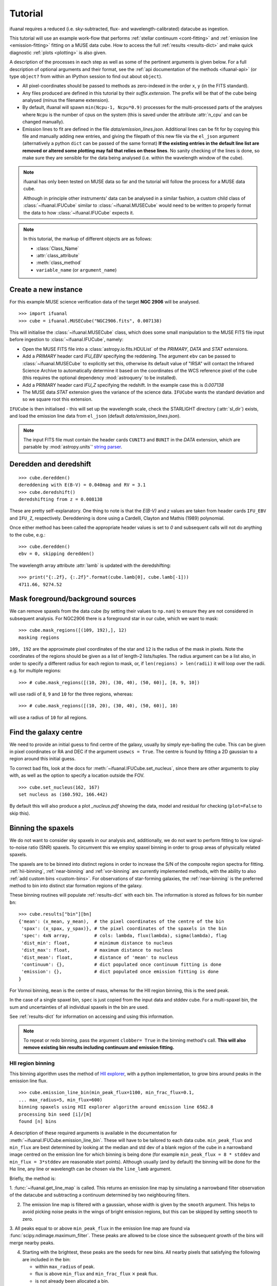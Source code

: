 Tutorial
========

ifuanal requires a reduced (i.e. sky-subtracted, flux- and
wavelength-calibrated) datacube as ingestion.

This tutorial will use an example work-flow that performs :ref:`stellar
continuum <cont-fitting>` and :ref:`emission line <emission-fitting>` fitting
on a MUSE data cube. How to access the full :ref:`results <results-dict>` and
make quick diagnostic :ref:`plots <plotting>` is also given.

A description of the processes in each step as well as some of the pertinent
arguments is given below. For a full description of optional arguments and
their format, see the :ref:`api documentation of the methods <ifuanal-api>` (or
type ``object?`` from within an IPython session to find out about
``object``).

* All pixel-coordinates should be passed to methods as zero-indexed in the order
  ``x``, ``y`` (in the FITS standard).
* Any files produced are defined in this tutorial by their
  `suffix.extension`. The prefix will be that of the cube being analysed (minus
  the filename extension).
* By default, ifuanal will spawn ``min(Ncpu-1, Ncpu*0.9)`` processes for the
  multi-processed parts of the analyses where ``Ncpu`` is the number of cpus on
  the system (this is saved under the attribute :attr:`n_cpu` and can be changed
  manually).
* Emission lines to fit are defined in the file `data/emission_lines.json`.
  Additional lines can be fit for by copying this file and manually adding new
  entries, and giving the filepath of this new file via the ``el_json``
  argument (alternatively a python ``dict`` can be passed of the same format)
  **If the existing entries in the default line list are removed or altered
  some plotting may fail that relies on these lines**. No sanity checking of
  the lines is done, so make sure they are sensible for the data being analysed
  (i.e. within the wavelength window of the cube).

.. NOTE::

   ifuanal has only been tested on MUSE data so far and the tutorial will follow
   the process for a MUSE data cube.

   Although in principle other instruments' data can be analysed in a similar
   fashion, a custom child class of :class:`~ifuanal.IFUCube` similar to
   :class:`~ifuanal.MUSECube` would need to be written to properly format the
   data to how :class:`~ifuanal.IFUCube` expects it.

.. NOTE::

   In this tutorial, the markup of different objects are as follows:

   * :class:`Class_Name`
   * :attr:`class_attribute`
   * :meth:`class_method`
   * ``variable_name`` (or ``argument_name``)


Create a new instance
---------------------

For this example MUSE science verification data of the target **NGC 2906** will
be analysed.

::

  >>> import ifuanal
  >>> cube = ifuanal.MUSECube("NGC2906.fits", 0.007138)

This will initialise the :class:`~ifuanal.MUSECube` class, which does some
small manipulation to the MUSE FITS file input before ingestion to
:class:`~ifuanal.IFUCube`, namely:

* Open the MUSE FITS file into a :class:`astropy.io.fits.HDUList` of the
  `PRIMARY`, `DATA` and `STAT` extensions.
* Add a `PRIMARY` header card `IFU_EBV` specifying the reddening. The argument
  ``ebv`` can be passed to :class:`~ifuanal.MUSECube` to explicitly set this,
  otherwise its default value of "IRSA" will contact the Infrared Science
  Archive to automatically determine it based on the coordinates of the WCS
  reference pixel of the cube (this requires the optional dependency
  :mod:`astroquery` to be installed).
* Add a PRIMARY header card `IFU_Z` specifying the redshift. In the example
  case this is `0.007138`
* The MUSE data `STAT` extension gives the variance of the science
  data. ``IFUCube`` wants the standard deviation and so we square root this
  extension.

``IFUCube`` is then initialised - this will set up the wavelength scale, check
the STARLIGHT directory (:attr:`sl_dir`) exists, and load the emission line data
from ``el_json`` (default `data/emission_lines.json`).

.. NOTE::

   The input FITS file must contain the header cards ``CUNIT3`` and ``BUNIT``
   in the `DATA` extension, which are parsable by :mod:`astropy.units`\' `string
   parser
   <http://docs.astropy.org/en/stable/units/format.html#creating-units-from-strings>`_.

.. _deredden-deredshift:

Deredden and deredshift
-----------------------

::

  >>> cube.deredden()
  dereddening with E(B-V) = 0.040mag and RV = 3.1
  >>> cube.deredshift()
  deredshifting from z = 0.008138

These are pretty self-explanatory. One thing to note is that the `E(B-V)` and
`z` values are taken from header cards ``IFU_EBV`` and ``IFU_Z``,
respectively. Dereddening is done using a Cardelli, Clayton and Mathis (1989)
polynomial.

Once either method has been called the appropriate header values is
set to `0` and subsequent calls will not do anything to the cube, e.g.::

  >>> cube.deredden()
  ebv = 0, skipping deredden()

The wavelength array attribute :attr:`lamb` is updated with the deredshifting:
::

  >>> print("{:.2f}, {:.2f}".format(cube.lamb[0], cube.lamb[-1]))
  4711.66, 9274.52

Mask foreground/background sources
---------------------------------

We can remove spaxels from the data cube (by setting their values to ``np.nan``)
to ensure they are not considered in subsequent analysis. For NGC2906 there is a
foreground star in our cube, which we want to mask: ::

  >>> cube.mask_regions([(109, 192),], 12)
  masking regions

``109, 192`` are the approximate pixel coordinates of the star
and ``12`` is the radius of the mask in pixels. Note the coordinates of the
regions should be given as a list of length-2 lists/tuples. The radius argument
can be a list also, in order to specify a different radius for each region to
mask, or, if ``len(regions) > len(radii)`` it will loop over the radii. e.g. for
multiple regions: ::

  >>> # cube.mask_regions([(10, 20), (30, 40), (50, 60)], [8, 9, 10])

will use radii of ``8``, ``9`` and ``10`` for the three regions, whereas: ::

  >>> # cube.mask_regions([(10, 20), (30, 40), (50, 60)], 10)

will use a radius of ``10`` for all regions.


Find the galaxy centre
----------------------

We need to provide an initial guess to find centre of the galaxy, usually by
simply eye-balling the cube. This can be given in pixel coordinates or RA and
DEC if the argument ``usewcs = True``. The centre is found by fitting a 2D
gaussian to a region around this initial guess.

To correct bad fits, look at the docs for :meth:`~ifuanal.IFUCube.set_nucleus`,
since there are other arguments to play with, as well as the option to specify
a location outside the FOV. ::

  >>> cube.set_nucleus(162, 167)
  set nucleus as (160.592, 166.442)

By default this will also produce a plot `_nucleus.pdf` showing the data, model
and residual for checking (``plot=False`` to skip this).

.. TODO::

   The use of this in the analysis is currently quite limited. Further updates
   will use this to calculate e.g. deprojected distances of bins and provide
   maps in terms of offset from the centre.

.. _binning:

Binning the spaxels
-------------------

We do not want to consider sky spaxels in our analysis and, additionally, we do
not want to perform fitting to low signal-to-noise ratio (SNR) spaxels. To
circumvent this we employ spaxel binning in order to group areas of physically related spaxels.

The spaxels are to be binned into distinct regions in order to increase the S/N
of the composite region spectra for fitting. :ref:`hii-binning`, :ref:`near-binning` and :ref:`vor-binning` are currently implemented methods, with the ability
to also :ref:`add custom bins <custom-bins>`. For observations of star-forming galaxies, the :ref:`near-binning` is the preferred method to bin into distinct star formation regions of the galaxy.

These binning routines will populate :ref:`results-dict` with each bin. The
information is stored as follows for bin number ``bn``: ::

  >>> cube.results["bin"][bn]
  {'mean': (x_mean, y_mean),  # the pixel coordinates of the centre of the bin
   'spax': (x_spax, y_spax)}, # the pixel coordinates of the spaxels in the bin
   'spec': 4xN array,         # cols: lambda, flux(lambda), sigma(lambda), flag
   'dist_min': float,         # minimum distance to nucleus
   'dist_max': float,         # maximum distance to nucleus
   'dist_mean': float,        # distance of 'mean' to nucleus
   'continuum': {},           # dict populated once continuum fitting is done
   'emission': {},            # dict populated once emission fitting is done
  }

For Vornoi binning, ``mean`` is the centre of mass, whereas for the HII region
binning, this is the seed peak.

In the case of a single spaxel bin, ``spec`` is just copied from the
input data and stddev cube. For a multi-spaxel bin, the sum and
uncertainties of all individual spaxels in the bin are used.

See :ref:`results-dict` for information on accessing and using this information.

.. Note::

   To repeat or redo binning, pass the argument ``clobber= True`` in the
   binning method's call. **This will also remove existing bin results
   including continuum and emission fitting.**

.. _hii-binning:

HII region binning
^^^^^^^^^^^^^^^^^^

This binning algorithm uses the method of `HII explorer
<http://www.caha.es/sanchez/HII_explorer/>`_, with a python
implementation, to grow bins around peaks in the emission line flux. ::

  >>> cube.emission_line_bin(min_peak_flux=1100, min_frac_flux=0.1,
  ... max_radius=5, min_flux=600)
  binning spaxels using HII explorer algorithm around emission line 6562.8
  processing bin seed [i]/[m]
  found [n] bins

A description of these required arguments is available in the documentation for
:meth:`~ifuanal.IFUCube.emission_line_bin`. These will have to be tailored to
each data cube. ``min_peak_flux`` and ``min_flux`` are best determined by looking at the median and std dev of a blank region of the cube in a narrowband image centred on the emission line for which binning is being done (for example ``min_peak_flux = 8 * stddev`` and ``min_flux = 3*stddev`` are reasonable start points).
Although usually (and by default) the binning will be done for
the H\ :math:`\alpha` line, any line or wavelength can be chosen via the
``line_lamb`` argument.

Briefly, the method is:

1. :func:`~ifuanal.get_line_map` is called. This returns an emission line map
by simulating a narrowband filter observation of the datacube and subtracting a
continuum determined by two neighbouring filters.

2. The emission line map is filtered with a gaussian, whose width is given by
   the ``smooth`` argument. This helps to avoid picking noise peaks in the
   wings of bright emission regions, but this can be skipped by setting
   ``smooth`` to zero.

3. All peaks equal to or above ``min_peak_flux`` in the emission line map are
found via :func:`scipy.ndimage.maximum_filter`. These peaks are allowed to be
close since the subsequent growth of the bins will merge nearby peaks.

4. Starting with the brightest, these peaks are the seeds for new bins. All
   nearby pixels that satisfying the following are included in the bin:

   * within ``max_radius`` of peak.
   * flux is above ``min_flux`` and ``min_frac_flux`` :math:`\times` peak
     flux.
   * is not already been allocated a bin.

The resulting bins are then saved in ``cube.results["bin"]``. By default a
plot of the emission line map creation and the bins will be produced and saved
as `_bins_el.pdf`.

.. _near-binning:

Nearest HII binning
^^^^^^^^^^^^^^^^^^^

The nearest HII binning method is a slight variation to the :ref:`hii-binning`
algorithm, with additional checks to ensure spaxels are assigned to their
nearest (after flux weighting) HII region. ::

    >>> cube.nearest_bin(min_peak_flux=1100, max_radius=5, min_flux=600)
    binning spaxels using Nearest pixel algorithm around emission line 6562.8
    finding peaks
    calculating pixel distances
    weighting distances
    processing bin [i]/[m]
    found [n] bins

A description of these required arguments and all optional ones is available at
:meth:`~ifuanal.IFUCube.nearest_bin`. The initial seeds for bins are found
as peaks in a smoothed emission line image, similar to
:ref:`hii-binning`. Then, additionally:

1. The nearest peak for each pixel is found. Creating a voronoi map (see also
   :ref:`vor-binning`).

2. Each bin is created from a peak to include pixels that:
   * Have that peak as its nearest.
   * Are within the ``max_radius`` of the peak
   * Are above the ``min_flux`` level.

3. The fluxes of these initial bins are calculated as an initial guess to
   weight the distance calculations. The distances to each peak are now
   calculated as original distance divided by that peak's initial bin flux to
   the power ``weight_pow``. This means brighter emission regions have more
   influence over their surroundings than fainter regions, as expected.

The weighting of the distances can be turned off with ``weighted=False``.

.. _vor-binning:

Voronoi binning
^^^^^^^^^^^^^^^

`Voronoi tessellation <https://en.wikipedia.org/wiki/Voronoi_diagram>`_ is
performed using the `Voronoi binning algorithm
<http://www-astro.physics.ox.ac.uk/~mxc/software/>`_ to produce bins from
spaxels with individual S/N > 3. The individual spectra in each bin are
combined to increase the SNR to some target value.

The SNR of the spectra are calculated in a specific wavelength window (default
is 5590 to 5680) and emission line signal-to-noise ratios can be estimated by
subtracting off a continuum SNR (see docs for
:meth:`~ifuanal.IFUCube.voronoi_bin`) ::

  >>> cube.voronoi_bin(target_sn=20)
  binning spaxels with Voronoi algorithm with S/N target of 20
  [voronoi output]
  processing bin [i]/[n]
  found [n] bins


The resulting bins are then saved in ``cube.results["bin"]``. By default a
plot of the bins and their S/N will be produced and saved as `_bins_vor.pdf`.

.. _custom-bins:

Adding custom bins
^^^^^^^^^^^^^^^^^^

Custom bins can be added by defining a centre and radius. These bins will have
negative bin numbers beginning at ``-1`` in results.

As an example we make an SDSS-like 2 arcsec fibre on the galaxy nucleus: ::

  >>> cube.add_custom_bin([160.592, 166.442], r=2/0.2)
  "added custom bin -1 to the list"

where 0.2 is the pixel scale of MUSE in arcsecs. Once all fitting has been
performed, the results for this bin (assuming it was the first custom bin to be
added) can be accessed via the bin number -1 in the :ref:`results-dict`.

Alternatively, instead of a radius, the specific ``x`` and ``y`` spaxels to
include in the bin can be passed via ``xy`` - a centre is still required in
this case.

.. WARNING::

   Where spaxels are included in multiple bins, the 2D map plots will not
   represent these correctly (or consistently?).

.. _cont-fitting:

Stellar continuum fitting
-------------------------

Stellar continuum fitting is performed via `STARLIGHT
<http://astro.ufsc.br/starlight/>`_ (see :ref:`starlight-install`).

**The tl;dr version:** ::

  >>> cube.run_starlight()
  running starlight fitting
  fitting [n] bins...
  STARLIGHT tmp directory for this run is /tmp/sl_[random]/
  resampling base files [i]/[m]
  fitting bin number [i]
  parsing results
  [failed to parse /tmp/sl_[random]/spec_[random]_out for bin [j]]
  parsing starlight output [i]/[n]

**Extended version:**

Recommended reading for more information on the setup of STARLIGHT and in
particular the format of the config/mask/grid files is the extensive manual for
version 4 `here <http://www.starlight.ufsc.br/papers/Manual_StCv04.pdf>`_.

By default all bins will be fitted, or a list of bin numbers can be passed
explicitly as the :attr:`bin_num` argument. The default set of bases are 45
Bruzual & Charlot (2003) models, this can be changed through the use of the
``base_name`` argument and the inclusion of the appropriate files in
:attr:`sl_dir` (see below). A temporary directory is also created (`sl_[random]`) to store all the output - by default this is created inside the system's tmp location (set by the environment **$TMP** or similar), but can be manually given with the ``tmp_dir`` argument to :meth:`~ifuanal.IFUCube.run_starlight`.

:meth:`~ifuanal.IFUCube.run_starlight` searches :attr:`sl_dir` (default is
`starlight/` subdir of ifuanal\'s directory) for the following files:

* `starlight.config` - the main configuration file for the STARLIGHT
  run. In particular it contains limits on fittable values and specifies the
  wavelength window for normalisation of the spectra. The default config file
  with ifuanal is set up for a balance of robust fitting and speed.
* `starlight.mask` - a list of wavelength windows (around emission lines) to
  mask in the fitting of the continuum.
* a directory named ``base_name`` and a file named '``base_name``\ `.base`' -
  the choice of base models to use as well as the directory containing the bases
  (both must exist with these naming formats for ``base_name`` to be valid). We
  resample the bases to the same wavelength step as our deredshifted data cube
  (to avoid manipulating our data and introducing correlated uncertainties).

The process for a single bin is as follows:

1. Access the spectrum of the bin via :ref:`results-dict`.
2. Write this spectrum to ``tmp_dir``\ `/sl_[random]/spec_[random]`.
3. Write a `grid` file used by STARLIGHT to
   ``tmp_dir``\ `/sl_[random]/grid_[random]`.
4. Call the STARLIGHT executable for this bin and return the file name of the
   output (the spectrum file with a `_out` suffix).

Once all bins are fit, a call to :meth:`~ifuanal.IFUCube._parse_continuum` then
reads these STARLIGHT output files and parses the information into the
`"continuum"` entry in :attr:`results` for each bin (see
:ref:`results-dict`). The dictionary entry `"continuum"` is populated with the
results of the STARLIGHT fitting, please consult the STARLIGHT documentation
(section 6 of the version 4 manual) for more information on these. In
particular, `"bases"` is the population mixture of the bases used to create the
best fitting continuum and `"sl_spec"` is the synthetic spectrum.

Any bins without output or where the output does not follow the standard
STARLIGHT output style will be shown in the terminal (`failed to
parse...`). This is usually due to normalisation errors in STARLIGHT where
there is ~0 flux in the continuum - the file printed to the terminal can be
inspected for further investigation. For a failed bin number of ``bn``, the
follow flag is set: ::

  >>> cube.results["bin"][bn]["continuum"]["bad"]
  1

This is ``0`` otherwise.



.. _emission-fitting:

Emission line fitting
---------------------

Emission line fitting is done with a set of single gaussians, one for each of
the lines given in ``el_json`` (default `data/emission_lines.json`).

.. NOTE::

   At a minimum, the emission lines data must be ``{"Halpha":
   [6562.77], "[NII]": [6583.45]}`` in order for the emission fitting
   to run. The lines are used to tie other line fitted values and for
   this reason the line ``6583.45`` should be the first entry for
   ``[NII]`` if there are more than one used. Ordering for other
   doublets, triplets doesn't matter. ``"Hbeta"`` is needed to
   calculated a Balmer decrement extinction and other default entries
   are needed for some included plotting functions.

**The tl;dr version:** ::

  >>> cube.run_emission_lines()
  fitting emission lines to [n] bins...
  fitting bin number [i]
  [no covariance matrix computed for bin [j], cannot compute fit uncertainties]
  emission line fitting complete
  parsing emission model [i]/[n]

**Extended version:**

The emission line model is formed from the addition of gaussians via
`astropy\'s compound models
<http://docs.astropy.org/en/stable/modeling/compound-models.html>`_ and is fit
using a `Levenberg-Marquardt LSQ fitter
<http://docs.astropy.org/en/stable/api/astropy.modeling.fitting.LevMarLSQFitter.html#astropy.modeling.fitting.LevMarLSQFitter>`_.

As with the :ref:`continuum fitting <cont-fitting>`, by default all bins (that
have a valid STARLIGHT output) are fit, or a list of specific bins to be fit
can be passed as ``bin_num``.

Especially with lower SNR features, the fitter is susceptible to finding local
minima in the LSQ sense and is sensitive to the initial guess for the
amplitude, mean and standard deviation of the gaussians. To circumvent this a
somewhat brute force method is overlaid on the fitter minimisation, as
well as applying some conditions to the fitted parameters:

* The residual spectrum is constructed by subtracting the continuum fit from
  the observed spectrum. This is then median filtered with a width of
  ``filtwidth`` if required to further remove broad residuals (see below).
* The residual spectrum is masked for wavelengths more than ``offset_bounds`` +
  3 :math:`\times` ``stddev_bounds`` from an emission line rest wavelength.
  Wavelengths outside these windows are not fit for.
* A grid of initial guesses with every combination of the initial guess lists
  is formed. The arguments ``vd_init``, ``v0_init`` and ``amp_init`` are the
  initial guesses for the standard deviation (in km/s), mean offset (in km/s)
  and amplitude (in units of ``fobs_norm`` -- see STARLIGHT). See the docs
  for :meth:`~ifuanal.IFUCube.run_emission_lines` for more information.
* The standard deviation of the emission lines are restricted to between 5 and
  120 km/s by default, this can be altered with the argument
  ``stddev_bounds``.
* The offset of the lines is limited to between -500 and +500 km/s (from the
  overall :ref:`deredshifted cube <deredden-deredshift>`) by
  default, this can be altered with the argument ``offset_bounds``.
* The offset of the Balmer lines are tied to be the same. The forbidden lines
  are also tied to each other but they can differ from the balmer values.
* The standard deviation width of the fits can differ between lines, but any
  doublets (or triplets) are forced to be fit with the same width.
* If any negative amplitude is found, it is set to zero (since we are dealing
  only with emission lines currently).

Each of the initial guess combinations in the grid is fitted with the fitter
and the :math:`\chi^2`/dof value of the fit stored; the minimum
:math:`\chi^2`/dof is taken as the best fit.

Parameters and their uncertainties are stored within the :ref:`results-dict`.
When a fitting is deemed to fail (``no covariance matrix computed for bin i
...``) this is either due to an inherently low SNR emission line spectrum or
the fitting encountered one of the bounding conditions of the fit
(``stddev_bounds`` or ``offset_bounds``). In the latter case the covariance of
the fitted parameters cannot be computed and an inspection of the fit via: ::

    >>> cube.plot_emission(i)
    plot saved to NGC2906_el_fit_i.png

will show the issue. For example, if the lines are well offset in velocity from
the galaxy, relaxing ``offset_bounds`` and providing ``v0_init`` with more
appropriate initial guesses should help the fit.

In the case of broad continuum residuals that are affecting the fitting, these
can be removed somewhat arbitrarily by using the argument ``filtwidth``.  This
sets the width in wavelength units of a median filter top-hat kernel, which is
applied to the residual emission line spectrum. This median filtered function
is then removed from the spectrum prior to fitting. It is important to not fit
the emission line of interest with this convolved function so ``filtwidth``
should be much larger than their widths.

.. _saving-loading:

Saving and loading instances
----------------------------

It is possible to save your current instance to preserve results and load these
results later or elsewhere via pickling (performed with `dill
<`https://github.com/uqfoundation/dill>`_). ::

  >>> cube.save_pkl()
  writing cube to temporary file /cwd/ifuanal_[random].pkl.fits
  moving to NGC2906.pkl.fits
  writing to temporary pickle file /cwd/ifuanal_[random].pkl
  moving to NGC2906.pkl

The instance ``cube`` is now stored in `NGC2906.pkl`, including all results of
fitting etc. Since problems can occur with very large pickle files, the cube
data is stored separately as a FITS file with the extension `.fits` added to
the pickle filename. This is a dereddened, deredshifted copy of the original
FITS file we loaded. A FITS file with the specific name `[pkl_filename].fits`
will be searched for when loading the instance and so a copy should be left
alongside the pickle file.

The instance can then be loaded later to return to the same state, by
specifying the pickle file to load:::

  >>> cube2 = ifuanal.IFUCube.load_pkl("NGC2906.pkl")
  loaded pkl file NGC2906.pkl

And ``cube2`` will have all the attributes of the ``cube`` class, e.g.: ::

  >>> print cube2.nucleus
  (160.592, 166.442)

.. NOTE::

   * The attribute :attr:`n_cpu` is updated upon loading an instance to be
     appropriate for the system being used.
   * If you want to do continuum fitting on an instance loaded on a
     new machine, it will complain that it cannot find the STARLIGHT
     directory - manually alter cube.sl_dir to fix this.

.. _results-dict:

The :attr:`results` dictionary
------------------------------

After the fitting has been done for the continuum and emission lines, the results for all fitting can be accessed via the  :attr:`results` dictionary ::

  >>> cube.results  # not recommended as will print everything to screen!
  [... extremely long output ...]

Except the location of the nucleus (which can also be accessed via
``cube.nucleus``), all bin results are held in individual sub-dicts of the
:attr:`results` dict.

The results dict will contain an entry for each of the bins produced by
:ref:`binning <binning>`: 0, 1 ... N. Additionally there will be negative entries
starting at -1 equal to the number of :ref:`custom bins <custom-bins>`
added.

Visualisations of the :attr:`results` dict and sub-dicts are shown below. These
can be followed to obtain the desired value for bin number ``bn`` such as in
the following examples: ::

  >>> cube.results["bin"][bn]["dist_mean"]
  >>> cube.results["bin"][bn]["emission"]["metallicity"]["D16"]

.. graphviz::

  digraph results {
    graph [rankdir=LR, splines=1]
    node [style="rounded", shape=box, color="#2980B9"]; bin; bn; continuum;
    dist_max; dist_mean; dist_min; emission; mean; nucleus; spax; spec;
    bin, bn, continuum, emission, results [fontname="bold"];
    results -> {bin nucleus}
    bin -> bn
    bn -> {continuum dist_max dist_mean dist_min emission mean spax spec}
    }

============= ===== ===========================================================
``continuum`` dict  dict containing results of STARLIGHT continuum fitting,
                    see :ref:`continuum-results`
``dist_max``  float the maximum pixel distance of the bin from the nucleus
``dist_mean`` float the bin seed peak (or mass-weighted centre for voronoi
                    binning) distance from the nucleus
``dist_min``  float the minimum pixel distance of the bin from the nucleus
``emission``  dict  dict containing results of emission line fitting,
                    see :ref:`continuum-results`
``mean``      array pixel coordinates of bin seed peak (or mass-weighted centre
                    for voronoi binning) in cube
``spax``      tuple the pixel coordinates of all spaxels assigned to the bin
                    in the format ([x0,x1..xn], [y0,y1..yn]).
``spec``      array a ``4 x N`` array where ``N`` is the length of the
                    spectral axis of the input cube. Columns are wavelength,
                    flux, flux stddev, flag (=2 for negative/nan flux values).
============= ===== ===========================================================

.. _continuum-results:

``continuum`` results
^^^^^^^^^^^^^^^^^^^^^

The results of STARLIGHT fitting are contained in: ::

  >>> cube.results["bin"][bn]["continuum"]

.. graphviz::

  digraph results {
    graph [rankdir=LR, splines=1]
    node [style="rounded", shape=box, color="#2980B9"]
    continuum [fontname="bold"]
    continuum -> { bad bases  ebv_star fobs_norm sl_output sl_spec
                  v0_min vd_min}
  }

============= ======= =========================================================
``bad``       int     flag that is set to ``1`` in the case of failed
                      continuum fitting by ifuanal for this bin.
``bases``     array   the relative contributions of each base used by SSP taken
                      from the STARLIGHT output file. See the STARLIGHT manual
                      for more information.
``ebv_star``  float   best fitting colour excess fit for by STARLIGHT.
``fobs_norm`` float   normalising flux of the continuum used by STARLIGHT.
``sl_output`` string  file path to the STARLIGHT output file for this bin.
``sl_spec``   array   a ``4 x N`` array where ``N`` is the length of the
                      spectral axis of the input cube. Columns are wavelength,
                      observed, model, error. See STARLIGHT manual for more
                      information.
``v0_min``    float   best fitting velocity offset of the stars in km/s
                      (relative to the redshift of the cube - i.e. generally the
                      central redshift of the galaxy).
``vd_min``    float   best fitting velocity dispersion of the stars in km/s
============= ======= =========================================================


Additionally, there are entries for ``adev``, ``AV_min``, ``chi2Nl_eff``,
``Mcor_tot``, ``Mini_tot``, ``N_base``, ``Nl_eff``, ``Nl_obs``, ``NOl_eff`` in
the ``continuum`` dict. These are taken directly from the STARLIGHT output
file, with further information on them given by the STARLIGHT manual.

.. _emission-results:

``emission`` results
^^^^^^^^^^^^^^^^^^^^

The results of emission line fitting are contained in: ::

  >>> cube.results["bin"][bn]["emission"]

.. graphviz::

  digraph results {
    graph [rankdir=LR, splines=1]
    node [style="rounded", shape=box, color="#2980B9"]
    bad; chi2dof; ebv_gas; emission [fontname="bold"]; filtwidth; lines
    [fontname="bold"]; metallicity [fontname="bold"]; resid_fn;
    emission -> {bad chi2dof ebv_gas filtwidth lines metallicity resid_fn}
  }

=============== ======= ========================================================
``bad``         int     flag that is set to ``1`` in the case of failed
                        emission line fitting by ifuanal for this bin.
``chi2dof``     float   estimator of goodness of fit - note that this is not an
                        absolute indicator of goodness of fit but is used only
		        to select the best initial guess parameters
``ebv_gas``     float   the color excess as determined from the Balmer decrement
``filtwidth``   float   the width in spectral elements of the median filter
                        kernel used to remove underlying continuum residuals,
			None if not used
``lines``       dict    dict of fitting results for each emission line, see
                        :ref:`lines-results`
``metallicity`` dict    dict of metallicity indicators calculated, see
                        :ref:`metallicity-results`
``resid_fn``    array   the residual function fit by the median filter kernel,
                        0.0 if not used
=============== ======= ========================================================

.. _lines-results:

``lines`` results
"""""""""""""""""

For each of the lines given in the input ``el_json`` argument to ifuanal,
an entry will exist in ``lines`` as `[name]_[wavelength as int]`. For example,
the default ``el_json`` input (`data/emission_lines.json`) of: ::

    {
     "Hbeta": [4861.33],
     "[OIII]": [4958.911, 5006.843],
     "Halpha": [6562.77],
     "[NII]": [6583.45, 6548.05],
     "[SII]": [6716.440, 6730.815]
    }

produces the following entries: ``Hbeta_4861``, ``[OIII]_4959``,
``[OIII]_5007``, ``[NII]_6583``, ``[NII]_6548``, ``Halpha_6563``,
``[SII]_6716``, ``[SII]_6731``. An example entry for line name ``line_xxxx``
is shown below.

.. graphviz::

  digraph results {
    graph [rankdir=LR, splines=1]
    node [style="rounded", shape=box, color="#2980B9"]
    cont; emission [fontname="bold"]; ew; fit_params; fit_uncerts; flux; fwhm;
    line_xxxx [fontname="bold"]; mean; offset; rest_lambda; snr
    emission -> line_xxxx
    line_xxxx -> {cont ew fit_params fit_uncerts flux fwhm mean offset
                  rest_lambda snr }
  }

=============== ======= =======================================================
``cont``         array  value of the neighbouring continuum and uncertainty
``ew``           array  equivalent width and uncertainty
``fit_params``   array  the raw fitted params of the gaussian: amp, mean, sigma
``fit_uncerts``  array  the statistical uncertainties on the fitted params
``flux``         array  flux of the line and uncertainty
``fwhm``         array  FWHM in km/s of the line
``mean``         array  central wavelength of the line
``offset``       array  offset of the central wavelength from the rest
                        wavelength in km/s
``rest_lambda``  float  rest wavelength of the line
``snr``          float  signal to noise ratio of the line detection
=============== ======= =======================================================

In most cases (except where given), values are in units of the
input cube in terms of flux and wavelength units.

.. _metallicity-results:

``metallicity`` results
"""""""""""""""""""""""

Some metallicity indicators are calculated within ifuanal. Custom indicators
can be calculated by using directly the emission line fluxes.

.. graphviz::

  digraph results {
    graph [rankdir=LR, splines=1]
    node [style="rounded", shape=box, color="#2980B9"]
    D16; emission [fontname="bold"]; M13_N2; M13_O3N2
    metallicity [fontname="bold"]; PP04_N2; PP04_O3N2
    emission -> metallicity
    metallicity -> {D16 M13_N2 M13_O3N2 PP04_N2 PP04_O3N2}
  }

============= ===== ===========================================================
``D16``       array Dopita et al. 2016, Ap&SS, 361, 61 (eq 1&2) metallicity and
                    uncertainty
``M13_N2``    array Marino et al. 2013, A&A, 559, 114 (eq 4)  metallicity and
                    uncertainty
``M13_O3N2``  array Marino et al. 2013, A&A, 559, 114 (eq 2)  metallicity and
                    uncertainty
``PP04_N2``   array Pettini & Pagel 2004, MNRAS, 348, 59 (eq 1) metallicity and
                    uncertainty
``PP04_O3N2`` array Pettini & Pagel 2004, MNRAS, 348, 59 (eq 3) metallicity and
                    uncertainty
============= ===== ===========================================================


.. _plotting:

Plotting
--------

Once all fitting has been done, some in built plotting methods provide quick
look information on the results. See the docs for each method for more info,
and their source code to produce nicer plots!

Alternatively, 2D fits images of values can be produced with
:meth:`~ifuanal.IFUCube.make_2dfits`.

plot methods
^^^^^^^^^^^^

:meth:`~ifuanal.IFUCube.plot_continuum`
"""""""""""""""""""""""""""""""""""""""
plots the spectra of a bin and the fit to the continuum, as well as the
contribution of the various age and metallicity bases to the integrated fit.

:meth:`~ifuanal.IFUCube.plot_emission`
"""""""""""""""""""""""""""""""""""""""
plots the spectra of a bin and the fit to the emission spectrum.

:meth:`~ifuanal.IFUCube.plot_worst_fits`
""""""""""""""""""""""""""""""""""""""""
plots the ``N`` worst fits of each of the continuum and emission fits, as
determined by their :math:`\chi^2`/dof.

:meth:`~ifuanal.IFUCube.plot_yio`
"""""""""""""""""""""""""""""""""
plots the contribution of young, intermediate, and old stellar populations to
the continuum fits as a map.

:meth:`~ifuanal.IFUCube.plot_kinematics`
""""""""""""""""""""""""""""""""""""""""
plots the velocity offset and dispersion of the stellar populations in the
the continuum fits as a map.

:meth:`~ifuanal.IFUCube.plot_metallicity`
"""""""""""""""""""""""""""""""""""""""""
plots the metallicity for the chosen indicator as a map alongside the
cumulative metallicity of the bins and a radial dependancy plot. If the
argument ``cumweight`` is ``True`` then the cumulative plot is weighted
by the SFR of each bin (i.e. the H\ :math:`\alpha` flux).
Custom bins are highlighted.

:meth:`~ifuanal.IFUCube.plot_line_map`
""""""""""""""""""""""""""""""""""""""

plots the EW, flux, velocity offset and FWHM of the chosen line (see
:meth:`~ifuanal.IFUCube.plot_line_map` docs).

:meth:`~ifuanal.IFUCube.plot_bpt`
"""""""""""""""""""""""""""""""""
plots the BPT diagram for each bind along with a 2D map of bin classifications.
Classification lines are taken from Kewley et al. (2013, ApJL, 774, 10) for the
AGN-HII division and Kewley et al. (2001, ApJ, 556, 121) for the maximal star
burst.

:meth:`~ifuanal.IFUCube.plot_extinction`
""""""""""""""""""""""""""""""""""""""""
plots the extinction derived from the continuum fitting and Balmer decrement
measure of the emission lines.

.. Warning::
   :meth:`~ifuanal.IFUCube.plot_continuum` will fail if use more than
   6 metallicities are used in the STARLIGHT bases, or if the number of ages
   for each metallicity are different.
